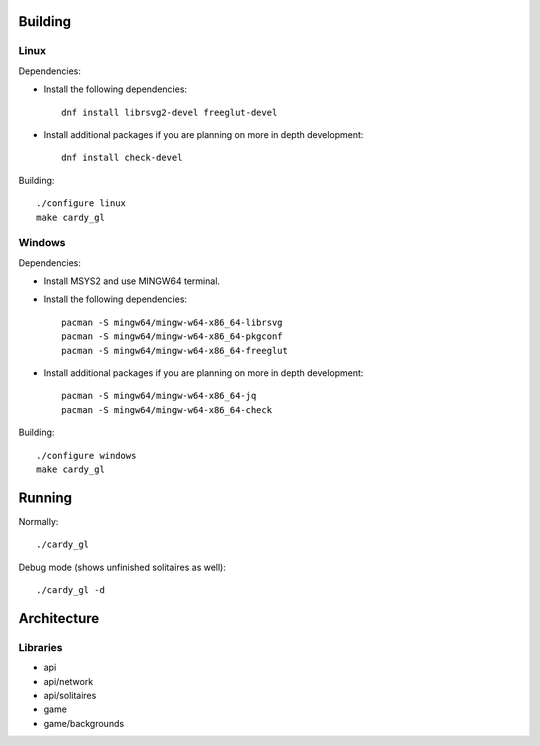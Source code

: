 Building
========

Linux
-----

Dependencies:

* Install the following dependencies::

    dnf install librsvg2-devel freeglut-devel

* Install additional packages if you are planning on more in depth
  development::

    dnf install check-devel

Building::

    ./configure linux
    make cardy_gl

Windows
-------

Dependencies:

* Install MSYS2 and use MINGW64 terminal.
* Install the following dependencies::

    pacman -S mingw64/mingw-w64-x86_64-librsvg
    pacman -S mingw64/mingw-w64-x86_64-pkgconf
    pacman -S mingw64/mingw-w64-x86_64-freeglut

* Install additional packages if you are planning on more in depth
  development::

    pacman -S mingw64/mingw-w64-x86_64-jq
    pacman -S mingw64/mingw-w64-x86_64-check

Building::

    ./configure windows
    make cardy_gl


Running
=======

Normally::

    ./cardy_gl

Debug mode (shows unfinished solitaires as well)::

    ./cardy_gl -d

Architecture
============

Libraries
---------

* api
* api/network
* api/solitaires
* game
* game/backgrounds
